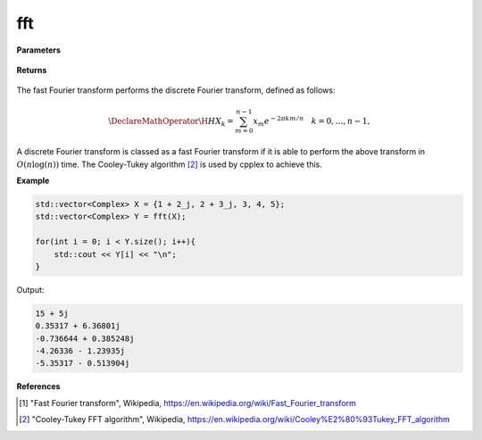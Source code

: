 
fft
=====

.. cpp:function:: constexpr std::vector<Complex> fft(const std::vector<Complex>& X) noexcept

   Calculates the fast Fourier transform [1]_ of a complex sequence. 

**Parameters**

    .. cpp:var:: const std::vector<Complex>& X

        A complex sequence.

**Returns**

    .. cpp:type:: std::vector<Complex>

        A complex sequence.

The fast Fourier transform performs the discrete Fourier transform, defined as follows:

.. math::

    \DeclareMathOperator\H{H}
    X_k = \sum_{m = 0}^{n - 1}x_m e^{-2\pi km/n} \quad k = 0, \ldots, n-1,

A discrete Fourier transform is classed as a fast Fourier transform if it is able to perform the above transform in :math:`O(n\log(n))` time. The Cooley-Tukey algorithm [2]_ is used by cpplex to achieve this.

**Example**

.. code-block:: cpp

    std::vector<Complex> X = {1 + 2_j, 2 + 3_j, 3, 4, 5};
    std::vector<Complex> Y = fft(X);

    for(int i = 0; i < Y.size(); i++){
        std::cout << Y[i] << "\n";
    }

Output:

.. code-block:: cpp

    15 + 5j
    0.35317 + 6.36801j
    -0.736644 + 0.385248j
    -4.26336 - 1.23935j
    -5.35317 - 0.513904j

**References**

.. [1] "Fast Fourier transform", Wikipedia,
        https://en.wikipedia.org/wiki/Fast_Fourier_transform
.. [2] "Cooley-Tukey FFT algorithm", Wikipedia,
        https://en.wikipedia.org/wiki/Cooley%E2%80%93Tukey_FFT_algorithm